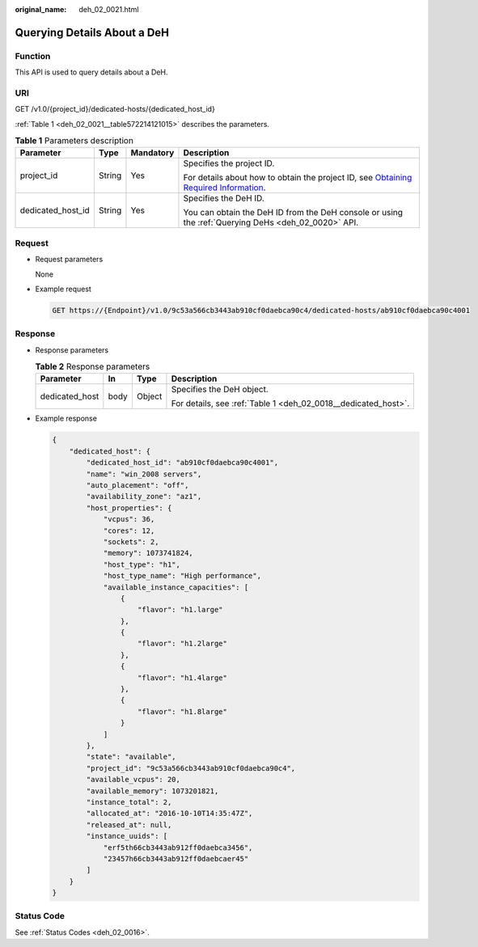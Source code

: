 :original_name: deh_02_0021.html

.. _deh_02_0021:

Querying Details About a DeH
============================

Function
--------

This API is used to query details about a DeH.

URI
---

GET /v1.0/{project_id}/dedicated-hosts/{dedicated_host_id}

:ref:`Table 1 <deh_02_0021__table572214121015>` describes the parameters.

.. _deh_02_0021__table572214121015:

.. table:: **Table 1** Parameters description

   +-------------------+-----------------+-----------------+---------------------------------------------------------------------------------------------------------------------------------------------------------------------+
   | Parameter         | Type            | Mandatory       | Description                                                                                                                                                         |
   +===================+=================+=================+=====================================================================================================================================================================+
   | project_id        | String          | Yes             | Specifies the project ID.                                                                                                                                           |
   |                   |                 |                 |                                                                                                                                                                     |
   |                   |                 |                 | For details about how to obtain the project ID, see `Obtaining Required Information <https://docs.otc.t-systems.com/en-us/api/apiug/apig-en-api-180328009.html>`__. |
   +-------------------+-----------------+-----------------+---------------------------------------------------------------------------------------------------------------------------------------------------------------------+
   | dedicated_host_id | String          | Yes             | Specifies the DeH ID.                                                                                                                                               |
   |                   |                 |                 |                                                                                                                                                                     |
   |                   |                 |                 | You can obtain the DeH ID from the DeH console or using the :ref:`Querying DeHs <deh_02_0020>` API.                                                                 |
   +-------------------+-----------------+-----------------+---------------------------------------------------------------------------------------------------------------------------------------------------------------------+

Request
-------

-  Request parameters

   None

-  Example request

   .. code-block:: text

      GET https://{Endpoint}/v1.0/9c53a566cb3443ab910cf0daebca90c4/dedicated-hosts/ab910cf0daebca90c4001

Response
--------

-  Response parameters

   .. table:: **Table 2** Response parameters

      +-----------------+-----------------+-----------------+----------------------------------------------------------------+
      | Parameter       | In              | Type            | Description                                                    |
      +=================+=================+=================+================================================================+
      | dedicated_host  | body            | Object          | Specifies the DeH object.                                      |
      |                 |                 |                 |                                                                |
      |                 |                 |                 | For details, see :ref:`Table 1 <deh_02_0018__dedicated_host>`. |
      +-----------------+-----------------+-----------------+----------------------------------------------------------------+

-  Example response

   .. code-block::

      {
          "dedicated_host": {
              "dedicated_host_id": "ab910cf0daebca90c4001",
              "name": "win_2008 servers",
              "auto_placement": "off",
              "availability_zone": "az1",
              "host_properties": {
                  "vcpus": 36,
                  "cores": 12,
                  "sockets": 2,
                  "memory": 1073741824,
                  "host_type": "h1",
                  "host_type_name": "High performance",
                  "available_instance_capacities": [
                      {
                          "flavor": "h1.large"
                      },
                      {
                          "flavor": "h1.2large"
                      },
                      {
                          "flavor": "h1.4large"
                      },
                      {
                          "flavor": "h1.8large"
                      }
                  ]
              },
              "state": "available",
              "project_id": "9c53a566cb3443ab910cf0daebca90c4",
              "available_vcpus": 20,
              "available_memory": 1073201821,
              "instance_total": 2,
              "allocated_at": "2016-10-10T14:35:47Z",
              "released_at": null,
              "instance_uuids": [
                  "erf5th66cb3443ab912ff0daebca3456",
                  "23457h66cb3443ab912ff0daebcaer45"
              ]
          }
      }

Status Code
-----------

See :ref:`Status Codes <deh_02_0016>`.
